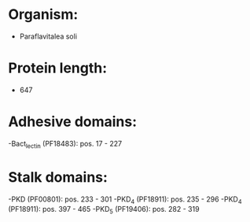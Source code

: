 * Organism:
- Paraflavitalea soli
* Protein length:
- 647
* Adhesive domains:
-Bact_lectin (PF18483): pos. 17 - 227
* Stalk domains:
-PKD (PF00801): pos. 233 - 301
-PKD_4 (PF18911): pos. 235 - 296
-PKD_4 (PF18911): pos. 397 - 465
-PKD_5 (PF19406): pos. 282 - 319


